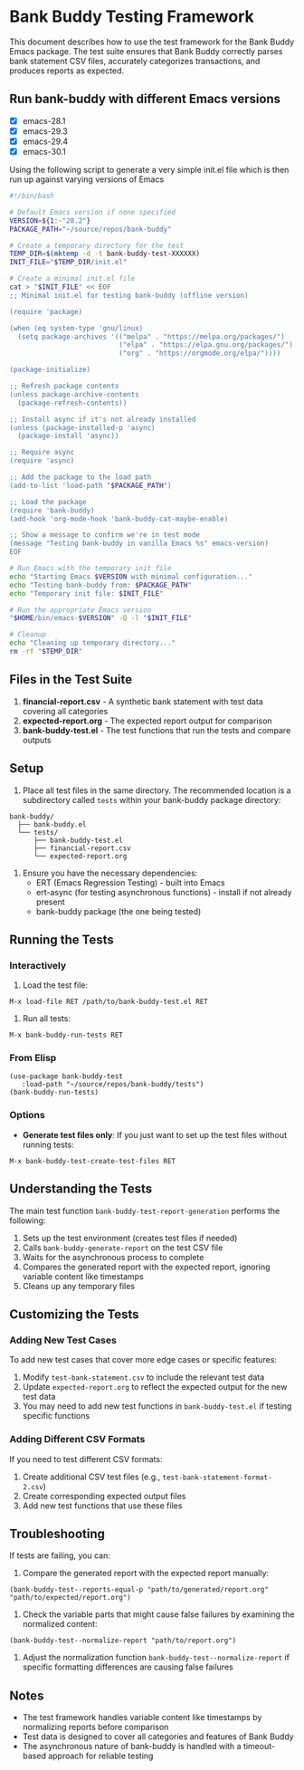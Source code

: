 * Bank Buddy Testing Framework

This document describes how to use the test framework for the Bank Buddy Emacs package. The test suite ensures that Bank Buddy correctly parses bank statement CSV files, accurately categorizes transactions, and produces reports as expected.

** Run bank-buddy with different Emacs versions

- [X] emacs-28.1
- [X] emacs-29.3
- [X] emacs-29.4
- [X] emacs-30.1

Using the following script to generate a very simple init.el file which is then run up against varying versions of Emacs

#+begin_src bash
#!/bin/bash

# Default Emacs version if none specified
VERSION=${1:-"28.2"}
PACKAGE_PATH="~/source/repos/bank-buddy"

# Create a temporary directory for the test
TEMP_DIR=$(mktemp -d -t bank-buddy-test-XXXXXX)
INIT_FILE="$TEMP_DIR/init.el"

# Create a minimal init.el file
cat > "$INIT_FILE" << EOF
;; Minimal init.el for testing bank-buddy (offline version)

(require 'package)

(when (eq system-type 'gnu/linux)
  (setq package-archives '(("melpa" . "https://melpa.org/packages/")
                           ("elpa" . "https://elpa.gnu.org/packages/")
                           ("org" . "https://orgmode.org/elpa/"))))

(package-initialize)

;; Refresh package contents
(unless package-archive-contents
  (package-refresh-contents))

;; Install async if it's not already installed
(unless (package-installed-p 'async)
  (package-install 'async))

;; Require async
(require 'async)

;; Add the package to the load path
(add-to-list 'load-path "$PACKAGE_PATH")

;; Load the package
(require 'bank-buddy)
(add-hook 'org-mode-hook 'bank-buddy-cat-maybe-enable)

;; Show a message to confirm we're in test mode
(message "Testing bank-buddy in vanilla Emacs %s" emacs-version)
EOF

# Run Emacs with the temporary init file
echo "Starting Emacs $VERSION with minimal configuration..."
echo "Testing bank-buddy from: $PACKAGE_PATH"
echo "Temporary init file: $INIT_FILE"

# Run the appropriate Emacs version
"$HOME/bin/emacs-$VERSION" -Q -l "$INIT_FILE"

# Cleanup
echo "Cleaning up temporary directory..."
rm -rf "$TEMP_DIR"
#+end_src

#+RESULTS:
| Starting  | Emacs      | 28.2      | with                                | minimal | configuration... |
| Testing   | bank-buddy | from:     | ~/source/repos/bank-buddy           |         |                  |
| Temporary | init       | file:     | /tmp/bank-buddy-test-XSNfSy/init.el |         |                  |
| Cleaning  | up         | temporary | directory...                        |         |                  |

** Files in the Test Suite

1. *financial-report.csv* - A synthetic bank statement with test data covering all categories
2. *expected-report.org* - The expected report output for comparison
3. *bank-buddy-test.el* - The test functions that run the tests and compare outputs

** Setup

1. Place all test files in the same directory. The recommended location is a subdirectory called =tests= within your bank-buddy package directory:

#+begin_src 
bank-buddy/
  ├── bank-buddy.el
  └── tests/
      ├── bank-buddy-test.el
      ├── financial-report.csv
      └── expected-report.org
#+end_src

2. Ensure you have the necessary dependencies:
   - ERT (Emacs Regression Testing) - built into Emacs
   - ert-async (for testing asynchronous functions) - install if not already present
   - bank-buddy package (the one being tested)

** Running the Tests

*** Interactively

1. Load the test file:
#+begin_src elisp
M-x load-file RET /path/to/bank-buddy-test.el RET
#+end_src

2. Run all tests:
#+begin_src elisp
M-x bank-buddy-run-tests RET
#+end_src

*** From Elisp

#+begin_src elisp
(use-package bank-buddy-test
   :load-path "~/source/repos/bank-buddy/tests")
(bank-buddy-run-tests)
#+end_src

*** Options

- *Generate test files only*: If you just want to set up the test files without running tests:
#+begin_src elisp
M-x bank-buddy-test-create-test-files RET
#+end_src

** Understanding the Tests

The main test function =bank-buddy-test-report-generation= performs the following:

1. Sets up the test environment (creates test files if needed)
2. Calls =bank-buddy-generate-report= on the test CSV file
3. Waits for the asynchronous process to complete
4. Compares the generated report with the expected report, ignoring variable content like timestamps
5. Cleans up any temporary files

** Customizing the Tests

*** Adding New Test Cases

To add new test cases that cover more edge cases or specific features:

1. Modify =test-bank-statement.csv= to include the relevant test data
2. Update =expected-report.org= to reflect the expected output for the new test data
3. You may need to add new test functions in =bank-buddy-test.el= if testing specific functions

*** Adding Different CSV Formats

If you need to test different CSV formats:

1. Create additional CSV test files (e.g., =test-bank-statement-format-2.csv=)
2. Create corresponding expected output files
3. Add new test functions that use these files

** Troubleshooting

If tests are failing, you can:

1. Compare the generated report with the expected report manually:
#+begin_src elisp
(bank-buddy-test--reports-equal-p "path/to/generated/report.org" "path/to/expected/report.org")
#+end_src

2. Check the variable parts that might cause false failures by examining the normalized content:
#+begin_src elisp
(bank-buddy-test--normalize-report "path/to/report.org")
#+end_src

3. Adjust the normalization function =bank-buddy-test--normalize-report= if specific formatting differences are causing false failures

** Notes

- The test framework handles variable content like timestamps by normalizing reports before comparison
- Test data is designed to cover all categories and features of Bank Buddy
- The asynchronous nature of bank-buddy is handled with a timeout-based approach for reliable testing
